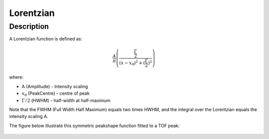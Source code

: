 .. _func-Lorentzian:

==========
Lorentzian
==========

.. index:: Lorentzian

Description
-----------

A Lorentzian function is defined as:

.. math::

   \frac{A}{\pi} \left( \frac{\frac{\Gamma}{2}}{(x-x_0)^2 + (\frac{\Gamma}{2})^2}\right)

where:

-  A (Amplitude) - Intensity scaling
-  :math:`x_0` (PeakCentre) - centre of peak
-  :math:`\Gamma/2` (HWHM) - half-width at half-maximum

Note that the FWHM (Full Width Half Maximum) equals two times HWHM, and
the integral over the Lorentzian equals the intensity scaling A.

The figure below illustrate this symmetric peakshape function fitted to
a TOF peak:

.. figure:: /images/LorentzianWithConstBackground.png
   :alt: LorentzianWithConstBackground.png

.. attributes::

.. properties::

.. categories::

.. sourcelink::
